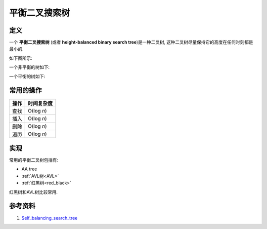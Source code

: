 .. Author: Tower Joo<zhutao.iscas@gmail.com>
.. Time: 2009-06-21 10:10

========================================
平衡二叉搜索树
========================================

.. index::
    self_balancing

定义
==============

一个 **平衡二叉搜索树** (或者 **height-balanced binary search tree**)是一种二叉树,
这种二叉树尽量保持它的高度在任何时刻都是最小的.

如下图所示:

一个非平衡的树如下:

.. image:: ../../image/unbalanced.png

一个平衡的树如下:

.. image:: ../../image/balanced.png

常用的操作
============

=================        =====================
操作                        时间复杂度
=================        =====================
查找                        O(log *n*)
插入                        O(log *n*)
删除                        O(log *n*)
遍历                        O(log *n*)
=================        =====================

实现
=========

常用的平衡二叉树包括有:

* AA tree
* :ref:`AVL树<AVL>`
* :ref:`红黑树<red_black>`

红黑树和AVL树比较常用.



参考资料
========================================

#. `Self_balancing_search_tree <http://en.wikipedia.org/wiki/Self-balancing_binary_search_tree>`_





